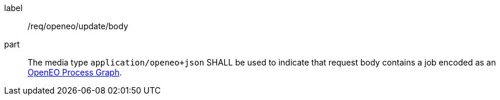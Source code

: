 [[req_openeo_update__body]]
[requirement]
====
[%metadata]
label:: /req/openeo/update/body
part:: The media type `application/openeo+json` SHALL be used to indicate that request body contains a job encoded as an <<rc_openeo,OpenEO Process Graph>>.
====
